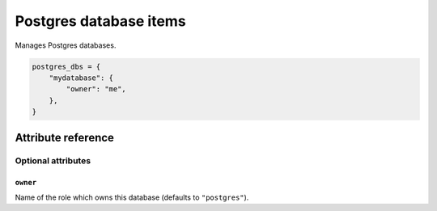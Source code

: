 .. _item_postgres_db:

#######################
Postgres database items
#######################

Manages Postgres databases.

.. code-block:: python

    postgres_dbs = {
        "mydatabase": {
            "owner": "me",
        },
    }

Attribute reference
-------------------

.. seealso::

   :ref:`The list of generic builtin item attributes <builtin_item_attributes>`

Optional attributes
===================

``owner``
+++++++++

Name of the role which owns this database (defaults to ``"postgres"``).
